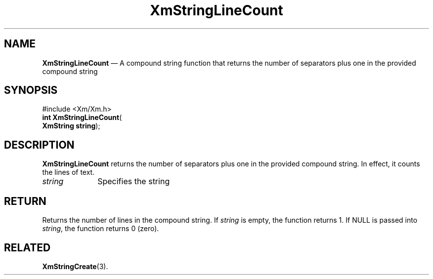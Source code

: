 '\" t
...\" StrLin.sgm /main/8 1996/09/08 21:06:12 rws $
.de P!
.fl
\!!1 setgray
.fl
\\&.\"
.fl
\!!0 setgray
.fl			\" force out current output buffer
\!!save /psv exch def currentpoint translate 0 0 moveto
\!!/showpage{}def
.fl			\" prolog
.sy sed -e 's/^/!/' \\$1\" bring in postscript file
\!!psv restore
.
.de pF
.ie     \\*(f1 .ds f1 \\n(.f
.el .ie \\*(f2 .ds f2 \\n(.f
.el .ie \\*(f3 .ds f3 \\n(.f
.el .ie \\*(f4 .ds f4 \\n(.f
.el .tm ? font overflow
.ft \\$1
..
.de fP
.ie     !\\*(f4 \{\
.	ft \\*(f4
.	ds f4\"
'	br \}
.el .ie !\\*(f3 \{\
.	ft \\*(f3
.	ds f3\"
'	br \}
.el .ie !\\*(f2 \{\
.	ft \\*(f2
.	ds f2\"
'	br \}
.el .ie !\\*(f1 \{\
.	ft \\*(f1
.	ds f1\"
'	br \}
.el .tm ? font underflow
..
.ds f1\"
.ds f2\"
.ds f3\"
.ds f4\"
.ta 8n 16n 24n 32n 40n 48n 56n 64n 72n 
.TH "XmStringLineCount" "library call"
.SH "NAME"
\fBXmStringLineCount\fP \(em A compound string function that returns the number of separators plus one in the provided compound string
.iX "XmStringLineCount"
.iX "compound string functions" "XmStringLineCount"
.SH "SYNOPSIS"
.PP
.nf
#include <Xm/Xm\&.h>
\fBint \fBXmStringLineCount\fP\fR(
\fBXmString \fBstring\fR\fR);
.fi
.SH "DESCRIPTION"
.PP
\fBXmStringLineCount\fP
returns the number of separators plus one in the provided
compound string\&. In effect, it counts the lines of text\&.
.IP "\fIstring\fP" 10
Specifies the string
.SH "RETURN"
.PP
Returns the number of lines in the compound string\&.
If \fIstring\fP is empty, the function returns 1\&. If NULL is passed
into \fIstring\fP, the function returns 0 (zero)\&.
.SH "RELATED"
.PP
\fBXmStringCreate\fP(3)\&.
...\" created by instant / docbook-to-man, Sun 22 Dec 1996, 20:31
